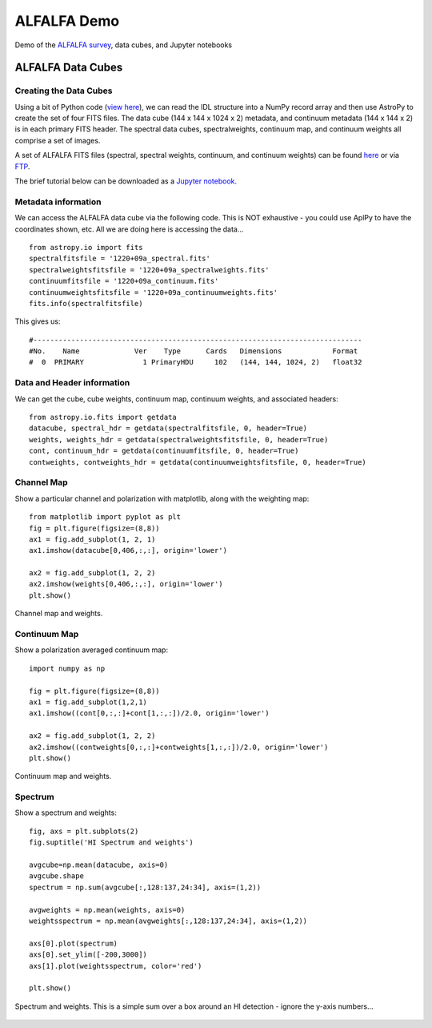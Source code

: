 *****
ALFALFA Demo
*****

Demo of the `ALFALFA survey <http://egg.astro.cornell.edu/alfalfa/index.php>`_, data cubes, and Jupyter notebooks

ALFALFA Data Cubes
######################

Creating the Data Cubes
***********************

Using a bit of Python code (`view here <https://bitbucket.org/brkent/alfalfademo/src/master/processcube_dualpol.py>`_), we can read the IDL structure into a NumPy record array
and then use AstroPy to create the set of four FITS files.  The data cube (144 x 144 x 1024 x 2) metadata, and continuum metadata (144 x 144 x 2)
is in each primary FITS header.  The spectral data cubes, spectralweights, continuum map, and continuum weights all comprise a set of images.

A set of ALFALFA FITS files (spectral, spectral weights, continuum, and continuum weights) can be found `here <https://bitbucket.org/brkent/alfalfademo/src/master/>`_ or via `FTP <ftp://ftp.cv.nrao.edu/NRAO-staff/bkent/alfalfa/>`_.

The brief tutorial below can be downloaded as a `Jupyter notebook <https://bitbucket.org/brkent/alfalfademo/src/master/ALFALFA.ipynb?viewer=nbviewer>`_.

Metadata information
********************

We can access the ALFALFA data cube via the following code.  This is NOT exhaustive - you could use AplPy to have the coordinates shown, etc.  All we are doing here is accessing the data...
::

    from astropy.io import fits
    spectralfitsfile = '1220+09a_spectral.fits'
    spectralweightsfitsfile = '1220+09a_spectralweights.fits'
    continuumfitsfile = '1220+09a_continuum.fits'
    continuumweightsfitsfile = '1220+09a_continuumweights.fits'
    fits.info(spectralfitsfile)

This gives us:
::

    #------------------------------------------------------------------------------
    #No.    Name             Ver    Type      Cards   Dimensions            Format
    #  0  PRIMARY              1 PrimaryHDU     102   (144, 144, 1024, 2)   float32   

Data and Header information
***************************

We can get the cube, cube weights, continuum map, continuum weights, and associated headers:
::

    from astropy.io.fits import getdata
    datacube, spectral_hdr = getdata(spectralfitsfile, 0, header=True)
    weights, weights_hdr = getdata(spectralweightsfitsfile, 0, header=True)
    cont, continuum_hdr = getdata(continuumfitsfile, 0, header=True)
    contweights, contweights_hdr = getdata(continuumweightsfitsfile, 0, header=True)

Channel Map
*************

Show a particular channel and polarization with matplotlib, along with the weighting map:
::

    from matplotlib import pyplot as plt
    fig = plt.figure(figsize=(8,8))
    ax1 = fig.add_subplot(1, 2, 1)
    ax1.imshow(datacube[0,406,:,:], origin='lower')

    ax2 = fig.add_subplot(1, 2, 2)
    ax2.imshow(weights[0,406,:,:], origin='lower')
    plt.show()

.. figure:: channel.png
    :align: center
    
    Channel map and weights.

Continuum Map
*************

Show a polarization averaged continuum map:
::

    import numpy as np
    
    fig = plt.figure(figsize=(8,8))
    ax1 = fig.add_subplot(1,2,1)
    ax1.imshow((cont[0,:,:]+cont[1,:,:])/2.0, origin='lower')

    ax2 = fig.add_subplot(1, 2, 2)
    ax2.imshow((contweights[0,:,:]+contweights[1,:,:])/2.0, origin='lower')
    plt.show()

.. figure:: continuum.png
    :align: center
    
    Continuum map and weights.

Spectrum
********
    
Show a spectrum and weights:
::

    fig, axs = plt.subplots(2)
    fig.suptitle('HI Spectrum and weights')

    avgcube=np.mean(datacube, axis=0)
    avgcube.shape
    spectrum = np.sum(avgcube[:,128:137,24:34], axis=(1,2))

    avgweights = np.mean(weights, axis=0)
    weightsspectrum = np.mean(avgweights[:,128:137,24:34], axis=(1,2))

    axs[0].plot(spectrum)
    axs[0].set_ylim([-200,3000])
    axs[1].plot(weightsspectrum, color='red')

    plt.show()

.. figure:: spectrum.png
    :align: center
    
    Spectrum and weights.  This is a simple sum over a box around an HI detection - ignore the y-axis numbers...